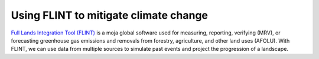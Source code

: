Using FLINT to mitigate climate change
=============================================================

`Full Lands Integration Tool (FLINT) <https://moja.global/flint/>`__ is
a moja global software used for measuring, reporting, verifying (MRV),
or forecasting greenhouse gas emissions and removals from forestry,
agriculture, and other land uses (AFOLU). With FLINT, we can use data
from multiple sources to simulate past events and project the
progression of a landscape.
